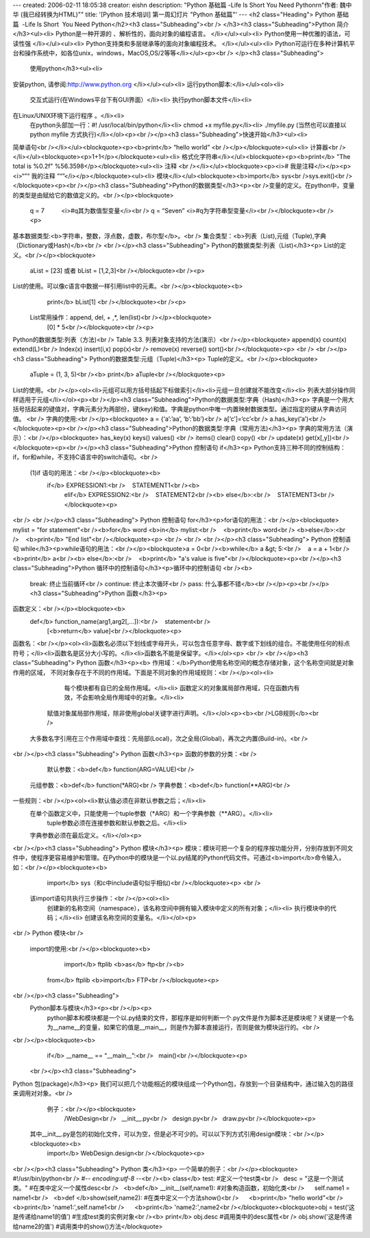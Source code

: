 ---
created: 2006-02-11 18:05:38
creator: eishn
description: "Python 基础篇  -Life Is Short  You Need Python\r\n\"作者: 魏中华 (我已经转换为HTML)\""
title: '[Python 技术培训] 第一周幻灯片 "Python 基础篇"'
---
<h2 class="Heading">
Python 基础篇  -Life Is Short  You Need Python</h2><h3 class="Subheading"><br />
</h3><h3 class="Subheading">Python 简介</h3><ul><li>
Python是一种开源的 、解析性的，面向对象的编程语言。 </li></ul><ul><li>
Python使用一种优雅的语法，可读性强 </li></ul><ul><li>
Python支持类和多层继承等的面向对象编程技术。 </li></ul><ul><li>
Python可运行在多种计算机平台和操作系统中，如各位unix，windows，MacOS,OS/2等等</li></ul><p><br />
</p><h3 class="Subheading">
 使用python</h3><ul><li>
安装python, 请参阅:http://www.python.org </li></ul><ul><li>
运行python脚本:</li></ul><ol><li>
    交互式运行(在Windows平台下有GUI界面）</li><li>
    执行python脚本文件</li><li>
在Linux/UNIX环境下运行程序 。</li><li>
    在python头部加一行：#! /usr/local/bin/python</li><li>
    chmod +x myfile.py</li><li>
    ./myfile.py (当然也可以直接以python myfile 方式执行)</li></ol><p><br /></p><h3 class="Subheading">快速开始</h3><ul><li>
简单语句<br /></li></ul><blockquote><p><b>print</b> “hello world” <br /></p></blockquote><ul><li>
计算器<br /></li></ul><blockquote><p>1+1</p></blockquote><ul><li>
格式化字符串</li></ul><blockquote><p><b>print</b> "The total is %0.2f"  %56.3598</p></blockquote><ul><li>
注释 <br /></li></ul><blockquote><p><i>#  我是注释</i></p><p><i>“”“ 我的注释 ”“”</i></p></blockquote><ul><li>
模块</li></ul><blockquote><b>import</b> sys<br />sys.exit()<br /></blockquote><p><br /></p><h3 class="Subheading">Python的数据类型</h3><p><br />变量的定义。在python中，变量的类型是由赋给它的数值定义的。<br /></p><blockquote>
      q = 7                        <i>#q其为数值型变量</i><br />
      q = “Seven”    <i>#q为字符串型变量</i><br /></blockquote><br /><p>
基本数据类型:<b>字符串，整数，浮点数，虚数，布尔型</b>。<br />
集合类型：<b>列表（List),元组（Tuple),字典（Dictionary或Hash)</b><br />
<br /></p><h3 class="Subheading">
Python的数据类型:列表（List)</h3><p>
List的定义。<br /></p><blockquote>
       aList = [23]  或者 bList = [1,2,3]<br /></blockquote><br /><p>
List的使用。可以像c语言中数据一样引用list中的元素。<br /></p><blockquote><b>
       print</b> bList[1] <br /></blockquote><br /><p>
 List常用操作：append, del, + ,*, len(list)<br /></p><blockquote>
     [0] * 5<br /></blockquote><br /><p>
Python的数据类型:列表（方法)<br />
Table 3.3. 列表对象支持的方法(演示）<br /></p><blockquote>
append(x)  count(x)   extend(L)<br />
Index(x)     insert(i,x) pop(x)<br />
remove(x)   reverse()  sort()<br /></blockquote><p>
<br />
<br /></p><h3 class="Subheading">
Python的数据类型:元组（Tuple)</h3><p>
Tuple的定义。<br /></p><blockquote>
       aTuple = (1, 3, 5)<br /><b>
       print</b> aTuple<br /></blockquote><p>
List的使用。<br /></p><ol><li>元组可以用方括号括起下标做索引</li><li>元组一旦创建就不能改变</li><li> 列表大部分操作同样适用于元组</li></ol><p><br /></p><h3 class="Subheading">Python的数据类型:字典（Hash)</h3><p>
字典是一个用大括号括起来的键值对，字典元素分为两部份，键(key)和值。字典是python中唯一内置映射数据类型。通过指定的键从字典访问值。 <br />
字典的使用:<br /></p><blockquote>
a = {‘a’:’aa’, ‘b’:’bb’}<br />
a[‘c’]=‘cc’<br />
a.has_key(‘a’)<br /></blockquote><p><br /></p><h3 class="Subheading">Python的数据类型:字典（常用方法)</h3><p>
字典的常用方法（演示）：<br /></p><blockquote>
has_key(x)   keys()      values() <br />
items()         clear()      copy() <br />
update(x)     get(x[,y])<br /></blockquote><p><br /></p><h3 class="Subheading">Python 控制语句 if</h3><p>
Python支持三种不同的控制结构：if，for和while，不支持C语言中的switch语句。<br />
    (1)if 语句的用法：<br /></p><blockquote><b>
          if</b> EXPRESSION1:<br />    STATEMENT1<br /><b>
		elif</b> EXPRESSION2:<br />    STATEMENT2<br /><b>
		else</b>:<br />    STATEMENT3<br /></blockquote><p>
<br />
<br /></p><h3 class="Subheading">
Python 控制语句 for</h3><p>for语句的用法：<br /></p><blockquote>
mylist = "for statement"<br /><b>for</b> word <b>in</b> mylist:<br />    <b>print</b> word<br />
<b>else</b>:<br />    <b>print</b> "End list"<br /></blockquote><p>
<br />
<br />
<br /></p><h3 class="Subheading">
Python 控制语句 while</h3><p>while语句的用法：<br /></p><blockquote>a = 0<br /><b>while</b> a &gt; 5:<br />    a = a + 1<br />    <b>print</b> a<br /><b>
else</b>:<br />    <b>print</b> "a's value is five"<br /></blockquote><p><br /></p><h3 class="Subheading">Python 循环中的控制语句</h3><p>循环中的控制语句 <br /><b>
 break:    终止当前循环<br />
 continue: 终止本次循环<br />
 pass:     什么事都不错</b><br /></p><p><br /></p><h3 class="Subheading">Python 函数</h3><p>
函数定义：<br /></p><blockquote><b>
    def</b> function_name(arg1,arg2[,...]):<br />    statement<br />    
		[<b>return</b> value]<br /></blockquote><p>
函数名：<br /></p><ol><li>函数名必须以下划线或字母开头，可以包含任意字母、数字或下划线的组合。不能使用任何的标点符号；</li><li>函数名是区分大小写的。</li><li>函数名不能是保留字。</li></ol><p>
<br />
<br /></p><h3 class="Subheading">
Python 函数</h3><p><b>
作用域：</b>Python使用名称空间的概念存储对象，这个名称空间就是对象作用的区域， 不同对象存在于不同的作用域。下面是不同对象的作用域规则：<br /></p><ol><li>
         每个模块都有自已的全局作用域。</li><li>
         函数定义的对象属局部作用域，只在函数内有效，不会影响全局作用域中的对象。</li><li>
     赋值对象属局部作用域，除非使用global关键字进行声明。</li></ol><p><b><br />LGB规则</b><br />
   大多数名字引用在三个作用域中查找：先局部(Local)，次之全局(Global)，再次之内置(Build-in)。<br />
<br /></p><h3 class="Subheading">
Python 函数</h3><p>
函数的参数的分类：<br />
     默认参数：<b>def</b> function(ARG=VALUE)<br />
  元组参数：<b>def</b> function(*ARG)<br />
  字典参数：<b>def</b> function(**ARG)<br />
一些规则：<br /></p><ol><li>默认值必须在非默认参数之后；</li><li>
   在单个函数定义中，只能使用一个tuple参数（*ARG）和一个字典参数（**ARG）。</li><li>
      tuple参数必须在连接参数和默认参数之后。</li><li>
   字典参数必须在最后定义。</li></ol><p>
<br /></p><h3 class="Subheading">
Python 模块</h3><p>
模块：模块可把一个复杂的程序按功能分开，分别存放到不同文件中，使程序更容易维护和管理。在Python中的模块是一个以.py结尾的Python代码文件。可通过<b>import</b>命令输入，如：<br /></p><blockquote><b>
      import</b> sys（和c中include语句似乎相似)<br /></blockquote><p>
      <br />
     该import语句共执行三步操作：<br /></p><ol><li>
      创建新的名称空间（namespace），该名称空间中拥有输入模块中定义的所有对象；</li><li>
      执行模块中的代码；</li><li>
      创建该名称空间的变量名。</li></ol><p>
<br />
Python 模块<br />
  import的使用:<br /></p><blockquote><b>
     import</b> ftplib <b>as</b> ftp<br /><b>
    from</b> ftplib <b>import</b> FTP<br /></blockquote><p>
<br /></p><h3 class="Subheading">
   Python脚本与模块</h3><p><br /></p><p>
         python脚本和模块都是一个以.py结束的文件，那程序是如何判断一个.py文件是作为脚本还是模块呢？关键是一个名为__name__的变量，如果它的值是__main__，则是作为脚本直接运行，否则是做为模块运行的。<br />
<br /></p><blockquote><b>
             if</b> __name__ == “__main__”:<br />   main()<br /></blockquote><p>
     <br /></p><h3 class="Subheading">
Python 包(package)</h3><p>
我们可以把几个功能相近的模块组成一个Python包，存放到一个目录结构中，通过输入包的路径来调用对对象。<br />
         例子：<br /></p><blockquote>
               /WebDesign<br />   __init__.py<br />   design.py<br />   draw.py<br /></blockquote><p>
      其中__init__.py是包的初始化文件，可以为空，但是必不可少的。可以以下列方式引用design模块：<br /></p><blockquote><b>
         import</b> WebDesign.design<br /></blockquote><p>
<br /></p><h3 class="Subheading">
Python 类</h3><p>
一个简单的例子：<br /></p><blockquote>
#!/usr/bin/python<br />
#-*- encoding:utf-8 -*-<br /><b>
class</b> test: #定义一个test类<br />   desc = "这是一个测试类。" #在类中定义一个属性desc<br />   <b>def</b> __init__(self,name1): #对象构造函数，初始化类<br />      self.name1 = name1<br />   <b>def </b>show(self,name2): #在类中定义一个方法show()<br />      <b>print</b> "hello world"<br />      <b>print</b> 'name1:',self.name1<br />      <b>print</b> 'name2:',name2<br /></blockquote><blockquote>obj = test(‘这是传递给name1的值’) #生成test类的实例对象<br /><b>
print</b> obj.desc #调用类中的desc属性<br />
obj.show('这是传递给name2的值') #调用类中的show()方法</blockquote>